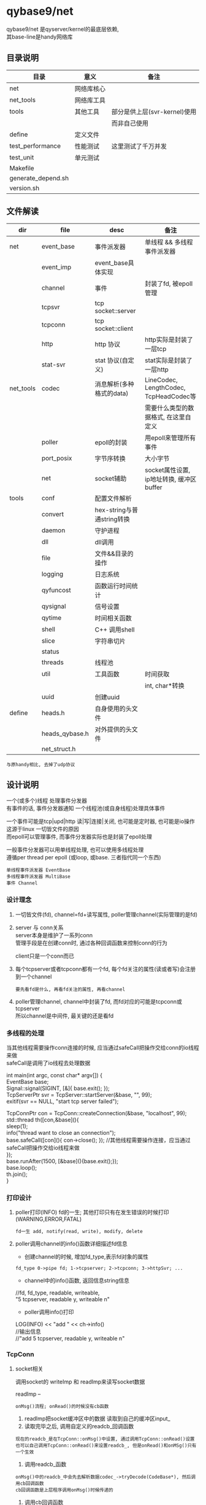 #+OPTIONS: ^:nil
#+OPTIONS: \n:t

* qybase9/net
  qybase9/net 是qyserver/kernel的最底层依赖,
  其base-line是handy网络库
** 目录说明
   | 目录               | 意义       | 备注                         |
   |--------------------+------------+------------------------------|
   | net                | 网络库核心 |                              |
   |--------------------+------------+------------------------------|
   | net_tools          | 网络库工具 |                              |
   |--------------------+------------+------------------------------|
   | tools              | 其他工具   | 部分是供上层(svr-kernel)使用 |
   |                    |            | 而非自己使用                 |
   |--------------------+------------+------------------------------|
   | define             | 定义文件   |                              |
   |--------------------+------------+------------------------------|
   | test_performance   | 性能测试   | 这里测试了千万并发           |
   |--------------------+------------+------------------------------|
   | test_unit          | 单元测试   |                              |
   |--------------------+------------+------------------------------|
   | Makefile           |            |                              |
   |--------------------+------------+------------------------------|
   | generate_depend.sh |            |                              |
   |--------------------+------------+------------------------------|
   | version.sh         |            |                              |
   |--------------------+------------+------------------------------|

** 文件解读
    | dir       | file           | desc                       | 备注                                     |
    |-----------+----------------+----------------------------+------------------------------------------|
    | net       | event_base     | 事件派发器                 | 单线程 && 多线程事件派发器               |
    |-----------+----------------+----------------------------+------------------------------------------|
    |           | event_imp      | event_base具体实现         |                                          |
    |-----------+----------------+----------------------------+------------------------------------------|
    |           | channel        | 事件                       | 封装了fd, 被epoll管理                    |
    |-----------+----------------+----------------------------+------------------------------------------|
    |           | tcpsvr         | tcp socket::server         |                                          |
    |-----------+----------------+----------------------------+------------------------------------------|
    |           | tcpconn        | tcp socket::client         |                                          |
    |-----------+----------------+----------------------------+------------------------------------------|
    |           | http           | http 协议                  | http实际是封装了一层tcp                  |
    |-----------+----------------+----------------------------+------------------------------------------|
    |           | stat-svr       | stat 协议(自定义)          | stat实际是封装了一层http                 |
    |-----------+----------------+----------------------------+------------------------------------------|
    |-----------+----------------+----------------------------+------------------------------------------|
    | net_tools | codec          | 消息解析(多种格式的data)   | LineCodec, LengthCodec, TcpHeadCodec等   |
    |           |                |                            | 需要什么类型的数据格式, 在这里自定义     |
    |-----------+----------------+----------------------------+------------------------------------------|
    |           | poller         | epoll的封装                | 用epoll来管理所有事件                    |
    |-----------+----------------+----------------------------+------------------------------------------|
    |           | port_posix     | 字节序转换                 | 大小字节                                 |
    |-----------+----------------+----------------------------+------------------------------------------|
    |           | net            | socket辅助                 | socket属性设置, ip地址转换, 缓冲区buffer |
    |-----------+----------------+----------------------------+------------------------------------------|
    |-----------+----------------+----------------------------+------------------------------------------|
    | tools     | conf           | 配置文件解析               |                                          |
    |-----------+----------------+----------------------------+------------------------------------------|
    |           | convert        | hex-string与普通string转换 |                                          |
    |-----------+----------------+----------------------------+------------------------------------------|
    |           | daemon         | 守护进程                   |                                          |
    |-----------+----------------+----------------------------+------------------------------------------|
    |           | dll            | dll调用                    |                                          |
    |-----------+----------------+----------------------------+------------------------------------------|
    |           | file           | 文件&&目录的操作           |                                          |
    |-----------+----------------+----------------------------+------------------------------------------|
    |           | logging        | 日志系统                   |                                          |
    |-----------+----------------+----------------------------+------------------------------------------|
    |           | qyfuncost      | 函数运行时间统计           |                                          |
    |-----------+----------------+----------------------------+------------------------------------------|
    |           | qysignal       | 信号设置                   |                                          |
    |-----------+----------------+----------------------------+------------------------------------------|
    |           | qytime         | 时间相关函数               |                                          |
    |-----------+----------------+----------------------------+------------------------------------------|
    |           | shell          | C++ 调用shell              |                                          |
    |-----------+----------------+----------------------------+------------------------------------------|
    |           | slice          | 字符串切片                 |                                          |
    |-----------+----------------+----------------------------+------------------------------------------|
    |           | status         |                            |                                          |
    |-----------+----------------+----------------------------+------------------------------------------|
    |           | threads        | 线程池                     |                                          |
    |-----------+----------------+----------------------------+------------------------------------------|
    |           | util           | 工具函数                   | 时间获取                                 |
    |           |                |                            | int, char*转换                           |
    |-----------+----------------+----------------------------+------------------------------------------|
    |           | uuid           | 创建uuid                   |                                          |
    |-----------+----------------+----------------------------+------------------------------------------|
    |-----------+----------------+----------------------------+------------------------------------------|
    | define    | heads.h        | 自身使用的头文件           |                                          |
    |-----------+----------------+----------------------------+------------------------------------------|
    |           | heads_qybase.h | 对外提供的头文件           |                                          |
    |-----------+----------------+----------------------------+------------------------------------------|
    |           | net_struct.h   |                            |                                          |
    |-----------+----------------+----------------------------+------------------------------------------|

    : 与原handy相比, 去掉了udp协议

** 设计说明
   一个(或多个)线程 处理事件分发器
   有事件的话, 事件分发器通知 一个线程池(或自身线程)处理具体事件

   一个事件可能是tcp|upd|http 读|写|连接|关闭, 也可能是定时器, 也可能是io操作
   这源于linux 一切皆文件的原因
   而epoll可以管理事件, 而事件分发器实际也是封装了epoll处理

   一般事件分发器可以用单线程处理, 也可以使用多线程处理
   遵循per thread per epoll (或loop, 或base. 三者指代同一个东西)

   : 单线程事件派发器 EventBase
   : 多线程事件派发器 MultiBase
   : 事件 Channel

*** 设计理念
    1. 一切皆文件(fd), channel=fd+读写属性, poller管理channel(实际管理的是fd)
    2. server 与 conn关系
       server本身是维护了一系列conn
       管理手段是在创建conn时, 通过各种回调函数来控制conn的行为

       client只是一个conn而已
    3. 每个tcpserver或者tcpconn都有一个fd, 每个fd关注的属性(读或者写)会注册到一个channel
       : 要先看fd是什么, 再看fd关注的属性, 再看channel
    4. poller管理channel, channel中封装了fd, 而fd对应的可能是tcpconn或tcpserver
       所以channel是中间件, 最关键的还是看fd

*** 多线程的处理
    当其他线程需要操作conn连接的时候, 应当通过safeCall把操作交给conn的io线程来做
    safeCall是调用了io线程去处理数据
    #+BEGIN_EXAMPLE c++
      int main(int argc, const char* argv[]) {
          EventBase base;
          Signal::signal(SIGINT, [&]{ base.exit(); });
          TcpServerPtr svr = TcpServer::startServer(&base, "", 99);
          exitif(svr == NULL, "start tcp server failed");

          TcpConnPtr con = TcpConn::createConnection(&base, "localhost", 99);
          std::thread th([con,&base](){
              sleep(1);
              info("thread want to close an connection");
              base.safeCall([con](){ con->close(); }); //其他线程需要操作连接，应当通过safeCall把操作交给io线程来做
          });
          base.runAfter(1500, [&base](){base.exit();});
          base.loop();
          th.join();
      }
    #+END_EXAMPLE

*** 打印设计
    1. poller打印(INFO) fd的一生; 其他打印只有在发生错误的时候打印(WARNING,ERROR,FATAL)
       : fd一生 add, notify(read, write), modify, delete
    2. poller调用channel的info()函数详细描述fd信息
       - 创建channel的时候, 增加fd_type,表示fd对象的属性
       : fd_type 0->pipe fd; 1->tcpserver; 2->tcpconn; 3->httpSvr; ...
       - channel中的info()函数, 返回信息string信息
       #+BEGIN_EXAMPLE c++ fd信息
       //fd, fd_type, readable, writeable,
       "5 tcpserver, readable y, writeable n"
       #+END_EXAMPLE
       - poller调用info()打印
       #+BEGIN_EXAMPLE c++ poller打印
       LOG(INFO) << "add " << ch->info()
       //输出信息
       //"add 5 tcpserver, readable y, writeable n"
       #+END_EXAMPLE

*** TcpConn
**** socket相关
     调用socket的 writeImp 和 readImp来读写socket数据

     readImp --
     : onMsg()流程; onRead()的时候没有cb函数
     1. readImp把socket缓冲区中的数据 读取到自己的缓冲区input_
     2. 读取完毕之后, 调用自定义的readcb_回调函数
     : 现在的readcb_是在TcpConn::onMsg()中设置, 通过调用TcpConn::onRead()设置
     : 也可以自己调用TcpConn::onRead()来设置readcb_, 但是onRead()和onMSg()只有一个生效
     3. 调用readcb_函数
     : onMsg()中的readcb_中会先去解析数据codec_->tryDecode(CodeBase*), 然后调用cb回调函数
     : cb回调函数是上层程序调用onMsg()时候传递的
     4. 调用cb回调函数


     writeImp
     1. 如果channel可write, 则数据给output_
     2. 如果现在channel不可write, 则调用writeImp发送消息buff
     3. 如果消息buff没有发送完, 剩余的buff会给output_, 然后开启channel的write标志

**** 主要函数
     getInput()   获取输入缓冲区
     getOutput()  获取输出缓冲区


     TcpConn 回调接口
     - onRead      数据到达时回调
     - onWritable  缓冲区可写时回调
     - onState     tcp状态改变时回调
     - addIdleCB   tcp空闲时回调
     - onMsg       消息回调, 与onRead冲突

     TcpServer回调接口
     - onConnCreate 有client连接时, 创建一个TcpConn
     - onConnState  tcp状态改变回调
     - onConnRead   数据到达时回调
     - onConnMsg    消息回调, 与onConnRead冲突
**** onMsg()函数解析
     TcpConn读取socket缓冲区完成之后 通知上层的办法:
     readImp读取完成之后, 会调用回调函数readcb_

     readcb_可以通过onRead()来设置回调

     所以:
     1. 可以自己调用TcpConn::onRead()来设置其回调
     2. 可以调用onMsg()来设置cb_回调
     - onMsg()中通过调用onRead()定义了readcb_
     - onMsg()中定义的回调函数readcb_又调用了回调cb_
       而cb_可以通过调用onMsg()来设置
       这样就可以形成 readimp->readcb_->cb_

*** HttpConn
    HttpConn实际是封装了TcpConn

    HttpConnPtr回调接口
    - onHttpMsg

    HttpServer回调接口
    - onGet      -- 设置method "GET" 中的uri的回调
    - onRequest  -- 有client消息到达时调用
    - onDefault  -- 当找不到onRequest的时候调用
*** State
    状态服务器, 封装了HttpConn

*** 记录
    1. EventsImp中使用pipe()创建了管道
    2. PollerEpoll中封装了一个fd, poller自身的fd
    3. TcpConn的可写标志情形
       - 自己的缓冲区_output中有数据的时候. 设置为可写

*** socket数据格式
    这里是qygame/kernel中使用的socket数据格式.
    qybase/net本身不对数据格式做出限制. 需要什么格式, 在codec中定义即可
    #+BEGIN_EXAMPLE
      +-------+	-------------------------------+ ---------------+
      | short |	---> check code	   校验字段    |  TCP_Info      |   TCP_Head
      | uint  |	---> data  size	   数据大小    |                |
      +-------+	-------------------------------+                |
      +-------+	-------------------------------+                |
      | short |	---> main cmd      主命令      | TCP_Command    |
      | short |	---> sub  cmd      子命令      |                |
      | int64 |	---> user          玩家标识    |                |
      | int64 |	---> msgid         消息标识    |                |
      +-------+	-------------------------------+ ---------------+
      +-------+	------------------------------------------------>  具体数据, 大小为data size
      |       |
      |       |
      |       |
      +-------+
    #+END_EXAMPLE

** 千万并发测试
*** 分析 硬性条件
    需要达到千万连接
    1. 首先, fd要满足
       - 操作系统 总fd需要达到千万
       - 其次用户单进程fd的数量也要放大
         : 假设用户fd数量设置为1m, 那么就至少需要10个进程才能满足10m

    2. fd满足之后, ip+端口也需要满足
       一个tcp下的fd 可以认为是 source_ip:source_port + target_ip:tartget_port
       如果是cli与svr都是在单个机器上, 那么就需要配置port满足 source_port*target_port = 10m
       假设给svr200个port, 那么cli需要的port数量为:
       10 000 000 / 200 =50 000 = 50K
       系统端口为unsigned short 最大值为65535, 其中0-1024为系统使用, 所以剩余的port为64K, 满足要求

    3. fd与port都满足之后, 考虑内存mem, cpu, 带宽等硬件信息
       : 一条tcp消耗内存约为3K, 10m连接内存需求为30G
       : 通过设置tcp的read和write缓冲区来满足内存的使用情况

    4. 环境配置好了之后, 再设计代码
       - svr开启了10个进程, 共同监听cli的连接, 是因为svr内部已经做好了处理
         : nginx用的是锁. 而tcpsvr使用了更高级的内核XX...TODO 待学习

       - cli因为千万连接同时进行, 会导致大部分连接fd创建失败, 所以进行了分时连接,每100ms 2000个


    重点说明!!!
    这里千万测试 其实只是通道fd的创建,没有携带业务. 根据业务复杂程度, 会对fd的上限有影响.
    类比我与100个产品经理产生了业务关联, 但不代表我可以同时满足100个产品经理的需求..可能只能满足1个...
    所以最大连接数是与具体的业务关联的

*** 分析 并发条件
    直接影响
    1. 物理机     -- cpu
    2. 物理机     -- 内存
    3. 物理机     -- 带宽

*** svr 设计
    1. 开启了10个子进程
    2. 主进程开启一个tcpsvr, 用来获取子进程tcpsvrs的情形
    3. 每个子进程开启200个tcpsvr, 监听端口[100, 300)
    4. 每个子进程开启一个tcpconn, 向主进程的tcpsvr传递自身tcpsvrs的情形
       : 子进程延迟了100*1000 微妙 = 100毫秒, 方便主进程开启tcpsvr

*** cli 设计
    cli 需要完成50K * 200 = 10m
    1. 如果开启10个进程, 那么每个进程需要处理10m/10 = 1m

    2. 再来分析cli创建tcpconn的时间
       我们以100ms为粒度进行创建, 假设每100ms创建2000个, 那么总时间就是
       1m/2k = 1 000 000 / 2 000 = 500
       也就是说需要500个100ms 即50s可以全部创建完成


    cli 实际设计
    1. 开启了10个子进程
    2. 主进程开启一个tcpsvr, 用来获取子进程tcpsvrs的情形
    3. 每个子进程开启一个tcpconn, 向主进程的tcpsvr传递自身tcpsvrs的形情
    4. 每个子进程根据创建总数和创建时间, 获得x时间创建x个连接, 并去连接svr

*** 分析 socket_fd
    : ss -s 查看socket fd统计信息

    1. svr 内耗的socket_fd数量
       master    1tcpsvr
       : report tcpsvr
       sub *10   200 tcpsvr + 1tcpcon
       : 1tcpcon为 report tcpconn

       master  消耗的总数为 sub个数 10 + 1
       单个sub 消耗的总数为 200 + 1 = 201
       总数: 201*10 + 11 = 2021
    2. cli 内耗的socket_fd数量
       master    1tcpsvr
       sub *10   500tcpconn + 1tcpconn

       master  消耗的总数为 1 + 10
       单个sub 消耗的总数为 1万 + 1
       : cli总连接数为10万的情形

       总数: 10万 + 10 + 11 = 10万 + 21 = 100021
    3. cli连接在svr产生的socket_fd
       10 万
    4. socket_fd总数
       cli: 10万 + 21
       svr: 10万 + 2021

    测试
    初始tcp =1
    开完svr后 变为2022      -- 与svr预期一样
    开完cli后 变为202043    -- 与cli预期一样

*** 分析 内存
**** 内存受什么影响:
     直接影响
     1. 缓冲区           -- 影响cache/buff
        : read && write
     2. 进程本身数据     -- 影响used


     间接影响
     1. 协议类型         -- 影响缓冲区
     2. 业务包           -- 影响缓冲区 && 进程本身数据内存
     3. 并发数量         -- 影响缓冲区

**** 内存分析工具
     1. top    --  cpu,mem,progress总览
     2. free   --  mem总览
        : free -h 一目了然
     3. pmap pid
        #+BEGIN_EXAMPLE sh 查看进程内存情况
        # 查看进程内存, 并降序显示
        pmap <gid> | sort -n -k 2 -r
        #+END_EXAMPLE
*** 分析 cpu
**** cpu分析工具
     1. top    -- 推荐
*** 分析 网络
    : ss
*** 10万, 100万, 10m 对比测试
    #+BEGIN_EXAMPLE sh 物理机配置
    cpu:   Intel(R) Xeon(R) CPU E5-2430 0 @ 2.20GHz
           2cpu * 6核 * 2超线程
    mem:   62Gi
    带宽:  同一机器测试, 无视带宽
    #+END_EXAMPLE

    #+BEGIN_EXAMPLE sh 开始之前的状态
    # cpu.id 99.3; mem.avail 53583.8; load average 0.49 0.46 0.44
    top - 17:32:01 up 43 days,  2:16,  0 users,  load average: 0.49, 0.46, 0.44
    Tasks:   5 total,   1 running,   4 sleeping,   0 stopped,   0 zombie
    %Cpu(s):  0.5 us,  0.2 sy,  0.0 ni, 99.3 id,  0.0 wa,  0.0 hi,  0.0 si,  0.0 st
    MiB Mem :  64348.3 total,  40271.2 free,  10404.8 used,  13672.4 buff/cache
    MiB Swap:   8192.0 total,   8192.0 free,      0.0 used.  53583.8 avail Mem

    PID USER      PR  NI    VIRT    RES    SHR S  %CPU  %MEM     TIME+ COMMAND
      1 root      20   0    2384    764    696 S   0.0   0.0   0:00.02 sh
      7 root      20   0    3996   3340   2808 S   0.0   0.0   0:00.01 bash
     14 root      20   0    3996   3168   2852 S   0.0   0.0   0:00.01 bash
     21 root      20   0    3996   3320   2788 S   0.0   0.0   0:00.01 bash
     32 root      20   0    8060   3272   2776 R   0.0   0.0   0:00.01 top
    #+END_EXAMPLE

    #+BEGIN_EXAMPLE sh 只开启svr
    # 总结
    # cpu基本无变化, tcpsvr处于sleep状态;
    # 内存减少28KB,  tcpsvr还处在sleep状态
    # log日志速度非常夸张, 7分钟的时候已经8G+
    #
    # cpu.id 99.3; mem.avail 53555.4; load average 0.65,0.54,0.47
    top - 17:36:04 up 43 days,  2:20,  0 users,  load average: 0.65, 0.54, 0.47
    Tasks:  16 total,   1 running,  15 sleeping,   0 stopped,   0 zombie
    %Cpu(s):  0.3 us,  0.3 sy,  0.0 ni, 99.4 id,  0.0 wa,  0.0 hi,  0.0 si,  0.0 st
    MiB Mem :  64348.3 total,  40242.1 free,  10426.0 used,  13680.2 buff/cache
    MiB Swap:   8192.0 total,   8192.0 free,      0.0 used.  53555.1 avail Mem

    PID USER      PR  NI    VIRT    RES    SHR S  %CPU  %MEM     TIME+ COMMAND
     35 root      20   0   12928   6728   6252 S   1.3   0.0   0:01.27 svr
     40 root      20   0   12928   4172   3608 S   0.7   0.0   0:00.20 svr
     36 root      20   0   12928   4256   3692 S   0.3   0.0   0:00.22 svr
     37 root      20   0   12928   4256   3692 S   0.3   0.0   0:00.19 svr
     38 root      20   0   12928   2652   2168 S   0.3   0.0   0:00.19 svr
     41 root      20   0   12928   4028   3468 S   0.3   0.0   0:00.19 svr
     42 root      20   0   12928   2652   2168 S   0.3   0.0   0:00.20 svr
      1 root      20   0    2384    764    696 S   0.0   0.0   0:00.02 sh
      7 root      20   0    3996   3340   2808 S   0.0   0.0   0:00.01 bash
     14 root      20   0    3996   3392   2852 S   0.0   0.0   0:00.02 bash
     21 root      20   0    3996   3320   2788 S   0.0   0.0   0:00.01 bash
     39 root      20   0   12928   4176   3612 S   0.0   0.0   0:00.19 svr
     43 root      20   0   12928   3968   3412 S   0.0   0.0   0:00.19 svr
     44 root      20   0   12928   2652   2168 S   0.0   0.0   0:00.19 svr
     45 root      20   0   12928   2652   2168 S   0.0   0.0   0:00.18 svr
     47 root      20   0    8060   3264   2772 R   0.0   0.0   0:00.04 top
    #+END_EXAMPLE

    #+BEGIN_EXAMPLE sh [./cli localhost 1m 5000 60] ==> 1m只成功524288/2 - 10 - 10 = 262124
    # 总结
    # cpu减少了30.9%
    # 内存减少了6.3m
    #
    # cpu.id 68.4;  mem.avail 47107.6;  load average 6.16, 4.71, 2.45
    top - 18:11:52 up 43 days,  2:55,  0 users,  load average: 6.16, 4.71, 2.45
    Tasks:  29 total,   7 running,  22 sleeping,   0 stopped,   0 zombie
    %Cpu(s): 15.8 us, 12.5 sy,  0.0 ni, 68.4 id,  0.0 wa,  0.0 hi,  3.4 si,  0.0 st
    MiB Mem :  64348.3 total,  29513.6 free,  16936.0 used,  17898.7 buff/cache
    MiB Swap:   8192.0 total,   8192.0 free,      0.0 used.  47107.6 avail Mem

    PID USER      PR  NI    VIRT    RES    SHR S  %CPU  %MEM     TIME+ COMMAND
     52 root      20   0  185092 160752   3880 R  64.0   0.2   3:32.07 cli
     56 root      20   0  185092 160288   3844 R  60.7   0.2   3:30.05 cli
     59 root      20   0  185092 160600   3884 R  59.8   0.2   3:31.48 cli
     54 root      20   0  185092 160168   3884 S  57.9   0.2   3:30.53 cli
     55 root      20   0  185092 160576   3848 R  57.5   0.2   3:32.98 cli
     60 root      20   0  185092 160376   3884 S  56.1   0.2   3:09.15 cli
     51 root      20   0  185092 160664   3880 R  54.2   0.2   3:11.86 cli
     53 root      20   0  185092 160564   3884 R  52.8   0.2   3:31.44 cli
     58 root      20   0  185092 160180   3884 S  52.8   0.2   3:28.83 cli
     57 root      20   0  185092 160508   3884 S  52.3   0.2   3:09.76 cli
     50 root      20   0   12936   7088   6588 S   1.4   0.0   0:04.81 cli
     35 root      20   0   12928   7072   6580 S   0.9   0.0   0:24.70 svr
     36 root      20   0   35632  26956   3756 S   0.5   0.0   0:23.80 svr
     41 root      20   0   35368  26632   3608 S   0.5   0.0   0:22.88 svr
     44 root      20   0   35368  26792   3764 S   0.5   0.0   0:22.98 svr
      1 root      20   0    2384    764    696 S   0.0   0.0   0:00.02 sh
      7 root      20   0    3996   3340   2808 S   0.0   0.0   0:00.01 bash
     14 root      20   0    3996   3392   2852 S   0.0   0.0   0:00.02 bash
     21 root      20   0    3996   3332   2788 S   0.0   0.0   0:00.02 bash
     37 root      20   0   35500  26940   3756 S   0.0   0.0   0:23.05 svr
     38 root      20   0   35368  26716   3764 S   0.0   0.0   0:24.06 svr
     39 root      20   0   35368  26752   3736 S   0.0   0.0   0:24.01 svr
     40 root      20   0   35368  26748   3740 S   0.0   0.0   0:23.14 svr
     42 root      20   0   35500  26868   3764 S   0.0   0.0   0:24.12 svr
     43 root      20   0   35500  26776   3648 S   0.0   0.0   0:23.36 svr
     45 root      20   0   35632  27004   3764 S   0.0   0.0   0:22.89 svr
     47 root      20   0    8060   3264   2772 S   0.0   0.0   0:01.34 top
     61 root      20   0    3996   3324   2800 S   0.0   0.0   0:00.02 bash
    458 root      20   0    8060   3276   2780 R   0.0   0.0   0:00.07 top

    #+END_EXAMPLE
*** F&Q
    1. 问: tcp连接数量上不去
       答: 根据下面顺序进行排查
       #+BEGIN_EXAMPLE org 硬性条件
       1) 查看fd
          - 系统总fd
          - 单进程最大fd
       2) ip + port; 看tcp中的四元项的最大组合是否满足
       3) 查看mem, cpu, 带宽硬件信息
       #+END_EXAMPLE

       #+BEGIN_EXAMPLE org cli端信息
       1) connect的时候是否有错误信息, 最常见的(ip+port)不够用了
      99 Cannot assign requested address
      解决方案
      - env设置TIME_WAIT状态的快速回收
      - 代码中port复用 SO_REUSEPORT
       2) 如果connect的时候没有报错, 查看系统tcp状态 ss -a
          记得加-a, 否则查看的只是established状态的tcp. 我们需要找SYN-SENT
      SYN-SENT表示一直在等待发送
       #+END_EXAMPLE

       #+BEGIN_EXAMPLE org svr端信息
       1) 查看tcp半连接队列, 也称SYN队列
          服务端收到客户端发起的SYN请求后，内核会把该连接存储到半连接队列，并向客户端响应 SYN+ACK
      接着客户端会返回 ACK，
      服务端收到第三次握手的 ACK 后，内核会把连接从半连接队列移除，
      然后创建新的完全的连接，并将其添加到 accept 队列，
      等待进程调用 accept 函数时把连接取出来

      # 观察socket overflow 和 socket droped。
      # 如果应用处理全连接队列(accept queue)过慢则会导致socket overflow，影响半连接队列(syn queue)溢出而导致socket dropped

      # 查看半连接溢出情况
      netstat -s | grep -i listen
      # 645870725 times the listen queue of a socket overflowed # 全连接队列
      # 645990109 SYNs to LISTEN sockets ignored                # 半连接队列

      # 解决方案
      - 增加tcp半连接队列大小
        net.ipv4.tcp_max_syn_backlog   # syn queue上限
        # 同时需要增加全队列的大小, 半连接队列丢弃drop流程依赖全连接
      - 启动cook
        net.ipv4.tcp_syncookies=1:表示开启SYN Cookies。当出现SYN等待队列溢出的时候，启用cookies来处理少量的SYN×××。

       2) 查看tcp全连接队列, 也称accepet队列
      # -l 查看listen状态的tcpsvr
      # Recv-Q 当前SYN队列中的排队数
      # Send-Q 全队列最大值
      ss -l sport 100

      # 查看全连接溢出情况
      netstat -s | grep -i listen
      # 645870725 times the listen queue of a socket overflowed # 全连接队列
      # 645990109 SYNs to LISTEN sockets ignored                # 半连接队列

      # 解决方案:
      - 增加tcp全连接队列大小
        tcp全连接队列取决于min(somaxconn, backlog), 即ss -l 中的Send-Q
        somaxconn -- /proc/sys/net/core/somaxconn, 默认值为128
        backlog是代码tcpsvr listen(int fd, int backlog)中设置的, 这里写了20
        所以增大这2个值的最小者可以增加tcp全连接队列
      - 修改队列上限之后的 处理
        /proc/sys/net/ipv4/tcp_abort_on_overflow
        0:表示如果三次握手第三步的时候全连接队列满了那么server扔掉client发过来的ack(在server端则会认为连接没有建立起来)
        1:表示如果三次握手第三步的时候全连接队列满了，server端就会发送一个reset包给client端，表示废弃这个握手过程和这个链接。(在server端也会认为连接没有建立起来)

       3) 查看tcp状态 ss -a
          重点关注SYN-RECV
      SYN-RECV表示有大量未完成的握手请求, 可能是遭遇了SYN-RECV攻击(ddos攻击)
       #+END_EXAMPLE

** 单元测试
*** 测试 -- protobuf
    官方:
    1. 自定义了codec -- ProtoMsgCodec
       数据格式为4bytes空 + 4bytes类型名大小 + 类型名 + 序列化之后的数据
    2. 使用buffer来管理data内存

    自己的:
    1. 序列化之后放到了TCPHead的头处理, 没有处理名字

*** 测试 -- chat.cc
    官方:
    测试聊天功能

*** 测试 -- codec-cli.cc && code-svr.cc
    官方:
    1. 测试 LengthCodec

    疑问:
    1. 没有标明使用哪种codec的时候, 默认是LengthCodec?? TODONOW


*** 测试 -- daemon.cc && daemon.conf
    官方:
    1. 测试daemon功能
    2. 测试conf功能

*** 测试 -- echo.cc
    官方:
    1. ping-pong的svr实现
*** 测试 -- hsha.cc
    官方:
    1. 测试半同步半异步服务器
*** 测试 -- http-hello.cc
    官方:
    1. 测试httpServer
*** 测试 -- idle-close.cc
    官方:
    1. 测试tcpConn空闲时回调功能
*** 测试 -- reconnect.cc
    官方:
    1. 测试tcpConn重连功能
*** 测试 -- safe-close.cc
    官方:
    1. 测试多线程情形中, 关闭conn
*** 测试 -- stat.cc
    官方:
    1. 状态服务器
*** 测试 -- timer.cc
    官方:
    定时器测试
*** 测试 -- udp-cli.cc && udp-svr.cc
*** 测试 -- udp-hsha.cc
*** 测试 -- write-on-empty.cc


*** 测试 -- raw-examples/epoll.cc
    官方:
    测试epoll
*** 测试 -- raw-examples/epoll-et.cc
    官方:
    测试epoll的 ET模式
*** 测试 -- raw-examples/kqueue.cc
    测试?? TODONOW


*** 测试 -- 10m

*** 测试 -- test
    ut.cc                 --  main函数
    test_harness          --  测试管理类
    - 提供比较函数的宏接口
      比较函数会构造Tester对象, 在该析构的时候, 如果比较未通过, 则会直接调用exit(1)退出程序
    - 提供测试类宏定义, 实现测试注册和运行函数
*** 测试 -- test/conf.ut.cc
    官方:
    1. 测试conf 读取init文件 功能
*** 测试 -- test/handy.ut.cc
    官方:
    1. 测试Ip4Addr函数
    2. 测试EventBase
    3. 测试定时器
    4. 测试TcpServer 在多线程中的表现
    5. 测试TcpServer
*** 测试 -- test/tcpcli.ut.cc
    官方
    1. 测试tcp的连接状态
*** 测试 -- test/threads.ut.cc
    官方:
    1. 测试线程池
    2. 测试多线程中SafeQueue队列
*** 测试 -- test/util.ut.cc
    官方:
    1. 测试util::format
    2. 测试ExitCaller


* kernel
** 目录说明
   | 目录               | 意义                     | 备注                   |
   |--------------------+--------------------------+------------------------|
   | base               | 与底层net库的接口        | 当前底层库为qybase/net |
   |--------------------+--------------------------+------------------------|
   | kernel             | 与上层frame的接口        |                        |
   |--------------------+--------------------------+------------------------|
   | tools              | 自身或上层需要用到的函数 |                        |
   |--------------------+--------------------------+------------------------|
   | log                | 与底层log库的接口        | 当前底层库为glog       |
   |--------------------+--------------------------+------------------------|
   | define             | 头文件 && 自定义结构体   |                        |
   |--------------------+--------------------------+------------------------|
   | Makefile           |                          |                        |
   |--------------------+--------------------------+------------------------|
   | generate_depend.sh |                          |                        |
   |--------------------+--------------------------+------------------------|
   | version.sh         |                          |                        |
   |--------------------+--------------------------+------------------------|
** 文件说明
   | dir    | file           | desc                    | 备注                                 |
   |--------+----------------+-------------------------+--------------------------------------|
   | base   | base           | net初始化部分           | 事件分发器, net log日志, 信号处理    |
   |--------+----------------+-------------------------+--------------------------------------|
   |        | create_client  | 创建socket::client      | 包含tcp, http协议                    |
   |        |                |                         | 1. x => dbsvr, centersvr             |
   |        |                |                         | 2. qy_client => gatesvr              |
   |--------+----------------+-------------------------+--------------------------------------|
   |        | create_server  | 创建socket::server      | 包含tcp, http, stat协议              |
   |--------+----------------+-------------------------+--------------------------------------|
   |        | net_callback   | 无用, 待删除            | 已拆分为create_client, create_server |
   |--------+----------------+-------------------------+--------------------------------------|
   |--------+----------------+-------------------------+--------------------------------------|
   | kernel | CGameCtrl      | 对外接口                |                                      |
   |--------+----------------+-------------------------+--------------------------------------|
   |        | DataBase       | 对外DB接口              |                                      |
   |--------+----------------+-------------------------+--------------------------------------|
   |        | IEventCallback | 对外回调接口            | socket 事件回调(连接, 关闭, 读写)    |
   |--------+----------------+-------------------------+--------------------------------------|
   |        | IFunCallback   | ??? 忘记了.             |                                      |
   |--------+----------------+-------------------------+--------------------------------------|
   |        | subcfg         | 子游戏加载配置文件      | 需要删除, 放到frame中处理            |
   |--------+----------------+-------------------------+--------------------------------------|
   |--------+----------------+-------------------------+--------------------------------------|
   | tool   | cmd            | 程序运行参数解析        |                                      |
   |--------+----------------+-------------------------+--------------------------------------|
   |        | etcd           | 通过etcdctl与etcd交互   |                                      |
   |--------+----------------+-------------------------+--------------------------------------|
   |        | redlock        | redis锁                 |                                      |
   |--------+----------------+-------------------------+--------------------------------------|
   |--------+----------------+-------------------------+--------------------------------------|
   | log    | log            | glog的接口              |                                      |
   |--------+----------------+-------------------------+--------------------------------------|
   |--------+----------------+-------------------------+--------------------------------------|
   | define | Packet         | IEventCallbac回调结构体 |                                      |
   |--------+----------------+-------------------------+--------------------------------------|
   |        | define         | 自定义                  | log打印控制                          |
   |--------+----------------+-------------------------+--------------------------------------|
   |        | heads          | 本工程使用              |                                      |
   |--------+----------------+-------------------------+--------------------------------------|
   |        | heads_qykernel | 调用者工程使用          |                                      |
   |--------+----------------+-------------------------+--------------------------------------|
** 设计说明
   kernel作为一层接口, 封装了下层的net库, db库等实现
   对上层调用者提供通用接口, 实现业务层与底层的分离

   比如GameCtrl封装了net的功能, frame业务层只需要调用GameCtrl即可
   IEventCallback为 handy的回调事件, 封装到一个对象中, 方便管理
   DataBase封装了数据库(odbc)

** daemon
   一般情况, 应该把程序设置为守护进程来运行. 但kernel这里没必要.
   因为运行环境在docker中. docker的理念是一个docker只运行一个进程(理想状态).
   所以docker缺少对进程的管理, 即缺少了systemd

   而fork之后的父进程一般都会退出, 子游戏会进行setsid 挂载到pid=1的进程上
   一般pid=1的进程是systemd. 但docker容器不是.
   所以导致子进程退出的时候, 形成了僵尸进程Z...

   +考虑这点, kernel下的daemon并不好用+
   虽然退出后会成为僵尸进程, 但是基于下面考虑, 还是设置为守护进程:
   - 有些情形, 需要在docker容器中开启多个server进行测试, 此时设置为daemon, 比较方便
   - 某个server可能开启多个进程, 共同listen一个端口. 测试设置为daemon, 方便控制

* 待整理
** 模块意义
   | 模块名字 | 目录             | 意义             | 备注                            |
   |----------+------------------+------------------+---------------------------------|
   | net      | kernel除./kernel | 网络库           |                                 |
   |----------+------------------+------------------+---------------------------------|
   | kernel   | kernel/kernel    | 节点创建         | 1.该节点的作用(回调给frame处理) |
   |          |                  |                  | 2.与其他节点的关系(cfg控制)     |
   |----------+------------------+------------------+---------------------------------|
   | frame    | frame            | 节点具体业务处理 |                                 |
   |----------+------------------+------------------+---------------------------------|
   | etcd     | etcd服务         | 1.节点信息       |                                 |
   |          |                  | 2.节点配置文件   |                                 |
   |----------+------------------+------------------+---------------------------------|
   | redis    | redis服务        | 运行中的热点数据 |                                 |
   |----------+------------------+------------------+---------------------------------|

** server--kernel -- 耗时时间的设计
   实现: class funcost
   目标: 针对于Callback中消息号, 增加各处理端耗时打印
   具体信息:
   #+BEGIN_EXAMPLE c++ 具体打印信息
   struct time_dura{
         int64_t time_recv;       //从net读取的时间(耗时可能来源于 缓冲区一直有数据, 所以等待全部读完)
         int64_t time_in_cb;      //进入回调的时间(耗时来源于rbase的处理速度)
         int64_t time_new_over;   //内存开辟完成时间(耗时来源于内存开辟)
         int64_t time_handle;     //真正开始处理的时间(耗时来源于线程切换|等待)
         int64_t time_handle_over;//处理完成的时间(耗时来源于业务逻辑)
         int64_t time_send;       //真实的send时间(耗时来源于锁的争夺)
     };

   #+END_EXAMPLE

   分析:
   srcSvr查询
   1. query时间        -- 开始查询时间
   2. query Send时间   -- 发送时间 (耗时来源于锁的争夺)
      可以在SenMsg完成的地方调用

   center中转时间
   1. recv from net -- 从net读取的时间 (耗时可能来源于 缓冲区一直有数据, 所以等待全部读完)
      tcpconn.handleread() while之前调用
   2. 进入回调的时间  (耗时主要来源于rbase的处理速度)
      GameCtrl的onMsg回调中记录
   3. 内存开辟完成的时间(耗时来源于内存申请与copy)
   4. 真正开始处理的时间 (耗时来源于线程切换|等待)
      真实回调函数中记录
   5. 处理完成的时间 (耗时来源于业务逻辑)
      调用SendMsg之前记录
   6. 真实send的时间 (耗时来源于锁的争夺)
      SendMsg完成的地方调用

   tagSvr处理 -- 具体处理同上
   1. recv from net
   2. 进入回调的时间
   3. 真正开始处理的时间
   4. 处理完成的时间
   5. 真实send的时间

   srcSvr处理
   1. recv from net
   2. 进入回调的时间
   3. 真正开始处理的时间  -- 到此就可以知道从查询到回来的总耗时时间


* server--frame
  frame根据业务模块, 开放不同的server处理
** 模块总览
    1. [X] 登陆模块 - 重复登陆，断线重连. 登陆方式的支持， 账号密码， 游客， 微信等
    2. [X] 房间列表显示模块
       - [X] 房卡场 创建界面
       - [X] 金币场 列表展示
    3. [X] 房间创建流程
    4. [X] 子游戏模块
    5. [X] 房间结束后， 信息统计
       - [X] 大局战绩
       - [X] 小局战绩
       - [X] 录像回放
       - [X] 财富修改记录
    6. [X] 任务模块
    7. [X] 排行榜
    8. [X] 比赛场
    9. [ ] 活动模块
    10. [ ] 工会
** 服务器说明
   | 服务器名字 | 处理范围              | 有状态 | 状态量                        | 业务多线程 | 业务多线程原因   | 备注                           |
   |------------+-----------------------+--------+-------------------------------+------------+------------------+--------------------------------|
   | center     | 路由                  | n      |                               | n          |                  |                                |
   |------------+-----------------------+--------+-------------------------------+------------+------------------+--------------------------------|
   | db         | 数据库代理            | n      |                               | y          | database操作耗时 |                                |
   |------------+-----------------------+--------+-------------------------------+------------+------------------+--------------------------------|
   | gate       | 网关                  | y      | map[gid, uid]                 | n          | 无业务逻辑       |                                |
   |------------+-----------------------+--------+-------------------------------+------------+------------------+--------------------------------|
   | logon      | 登录                  | n      |                               | n          |                  |                                |
   |------------+-----------------------+--------+-------------------------------+------------+------------------+--------------------------------|
   | lobby      | 大厅                  | n      |                               | n          |                  |                                |
   |------------+-----------------------+--------+-------------------------------+------------+------------------+--------------------------------|
   | game       | 查询, 创建, 加入 房间 | n      |                               | n          |                  | 加载了房卡场与金币场的配置文件 |
   |------------+-----------------------+--------+-------------------------------+------------+------------------+--------------------------------|
   | match      | 比赛场服务器          | y      | match自身数据stage_index等    | n          |                  |                                |
   |            |                       |        | match_manager有map<int,match> |            |                  |                                |
   |------------+-----------------------+--------+-------------------------------+------------+------------------+--------------------------------|
   | room       | 游戏房间的具体处理    | y      | 房间数据                      | n          |                  |                                |
   |------------+-----------------------+--------+-------------------------------+------------+------------------+--------------------------------|
   | rank       | 排行榜                | y      | rank_manager有map<int,rank>   | n          |                  |                                |
   |------------+-----------------------+--------+-------------------------------+------------+------------------+--------------------------------|
   | redis      | 维护redis数据         | n      |                               | n          |                  |                                |
   |------------+-----------------------+--------+-------------------------------+------------+------------------+--------------------------------|
   | task       | 任务                  | y      | task_manager有map<int,task>   | n          |                  |                                |
   |------------+-----------------------+--------+-------------------------------+------------+------------------+--------------------------------|
   | chat       | 聊天服务器            | n      |                               | n          |                  | ready to write                 |
   |------------+-----------------------+--------+-------------------------------+------------+------------------+--------------------------------|
   | club       | 俱乐部服务器          | n      |                               | n          |                  | ready to write                 |
   |------------+-----------------------+--------+-------------------------------+------------+------------------+--------------------------------|
   | client     | 模拟client测试        | y      | ugmanager有map<gid,uid>       | n          |                  |                                |
   |------------+-----------------------+--------+-------------------------------+------------+------------------+--------------------------------|

   : 什么时候使用业务多线程
   : 当业务逻辑的处理时间耗时较久的时候, 使用业务多线程

   : 业务多线程优点 是加快了速度
   : 业务多线程缺点 编码复杂(增加了出错概率)

* server--约定俗称
*** 消息号命名规范
    为了client与server的统一, 消息号统一使用驼峰式命名, exp: SubQueryGoldRooms
    - 第一个字段 归属标志
      可能的赋值
      1) Sub  C端向S端查询
      2) Cmd  S端返回给C端
      3) L2G  logon->Game
      4) G2L  game->logon
     : 只有Lgon, game间的消息号使用 LG字样, 其他全部是Sub, Cmd
    - 第二个字段 意图  增删改查
    - 第三个字段 对象  被op对象 -- 可以没有
    - 第四个字段 消息号含义

    结构体的命名为 消息号前面增加Str
    函数的命名为 消息号前面增加On

*** 玩家的桌子号
    player.tableid
    含义:
    玩家在哪个桌子上

    用途:
    1. 登录的时候 判断断线重连
    2. 进入table时的校验, 防止加入2张桌子

    状态变化:
    1. roomSvr  table加入|坐下, 设置为桌子的tableid
    2. roomSvr  table离开,      如果是比赛场,设置为MATCH_TABLE, 否则INVALID_TABLE
    3. matchSvr 报名成功,       设置为MATCH_TABLE
    4. matchSvr 取消报名,       设置为INVALID_TABLE

*** 房间流程
    1. [X] 创建房间 -- 门票检测, 房间规则显示
       : GameServer处理
       : 房间规则使用rule_arry结构体传送给客户端显示
    2. [X] 加入房间 -- 门票检测
       : GameServer处理
       : 门票检测时 也会进行游戏资格检测
    3. [X] 房间规则在子游戏的显示
       : RoomServer frame处理
       : frame调用子游戏SubRuleDes()接口, 显示子游戏规则描述信息
    4. [X] 玩家信息在子游戏的显示
       : RoomServer frame处理
       : 玩家站起|坐下|准备|离开等动作, 会携带玩家信息, 发送给client
       : client根据动作, 判断是绘制还是删除玩家
       : 玩家财富变更后, LogonServer会通知client, 更改大厅的显示
       :                 如果在子游戏中, RoomServer frame会通知client, 更改子游戏的显示
       :                 即SubGame子游戏不再提供玩家分数相关信息给client
    5. [X] 游戏开始|一小局后 -- 门票扣除
       : RoomServer frame处理
       : 门票扣除信息 在RoomRuleCom中, 由GameServer生成
    6. [X] 每小局游戏结束 -- 游戏小局结算
       : RoomServer frame处理
       1) 小局结算写分
       2) 战绩记录
       3) 录像回放
    7. [X] 每局游戏结束后 -- 游戏资格检测
       : RoomServer frame处理
       : 数据在RoomRuleCom中, 由GameServer提供, 由CenterServer实际处理
* server--center
  center只负责路由转发, 不处理任何具体业务
** center 路由图
*** client <-> x
    #+BEGIN_SRC plantuml
title center route: client<->X
hide footbox
participant "Client" as ci << (C,#228b22) >>  order 1
participant "Gate"   as a  << (S,#ADD1B2) >>  order 2
participant "Center" as c  << (S,#ADD1B2) >>  order 3
participant "Logon"  as l  << (S,#ADD1B2) >>  order 4
participant "Lobby"  as h  << (S,#ADD1B2) >>  order 5
participant "Game"   as g  << (S,#ADD1B2) >>  order 6
participant "Room"   as r  << (S,#ADD1B2) >>  order 7


ci->a : request
a ->c : route with gid

alt  MainCMD::Logon
c ->l : route with (gid+gatesvr_id)
note left: find any logonsvr in svrmgr
note right: if login sucess, update uggr
l ->c : response (gid+gatesvr_id)
note left: find gatesvr by gatesvr_id
c ->a : route with gid
a ->ci: route

else MainCMD::Lobby
c ->h : route with uid
note left
find uid in uggr by gid,gatesvr_id
find any lobbysvr in svrmgr
end note
h ->c : response with uid
c ->a : route with gid
note right
find gid,gatesvr_id in uggr by uid
find gatesvr in svrmgr by gatesvr_id
end note
a ->ci: route

else MainCMD::Game
c ->g : route with uid
note left
find uid in uggr by gid,gatesvr_id
find any gamesvr in svrmgr
end note
g ->c : response with uid
c ->a : route with gid
note right
find gid,gatesvr_id in uggr by uid
find gatesvr in svrmgr by gatesvr_id
end note
a ->ci: route

else MainCMD::Room, MainCMD::SubRoom
c ->r : route with user
note left
find uid in uggr by gid,gatesvr_id
find roomsvr_fd in uggr by uid
find roomsvr in svrmgr by roomsvr_fd
end note
r ->c : response with user
c ->a : route with gid
note right
find gid,gatesvr_id in uggr by uid
find gatesvr in svrmgr by gatesvr_id
end note
a ->ci: route

else invalid-msg
c -> c
note left: do nothing
end
    #+END_SRC

    #+RESULTS:
    [[file:~/1.png]]

*** x <-> x
    #+BEGIN_SRC plantuml :file ~/2.png
title center route: X<->X
hide footbox
participant "X"      as x  << (S,#ADD1B2) >>  order 1
participant "Center" as c  << (S,#ADD1B2) >>  order 2
participant "Rank"   as k  << (S,#ADD1B2) >>  order 3
participant "Room"   as m  << (S,#ADD1B2) >>  order 4

alt CMDCB::RANK
  x->c: request with requestid
  note left: record map_logon<requestid, cb_f>
  c->k: route with requestid, xsvrid
  note left: find ranksvr in svrmgr
  k->c: response with requestid, xsvrid
  c->x: route with requestid
  note right: find x in svrmgr by svrid
  x->x: cb_f
  note left: delete map_logon[requestid]

else MainCB::ROOM
  x->c: request with requestid
  note left: record map_room<requestid, cb_f>
  c->m: route with requestid,xsvrid
  note left: find roomsvr in svrmgr
  m->c: response with requestid,fd
  c->x: route with requestid
  note right: find x in svrmgr by svrid
  x->x: cb_f
  note left: delete map_room[requestid]

end
    #+END_SRC

    #+RESULTS:
    [[file:~/2.png]]

** 玩家在哪个roomSvr上
   *查找方式*
   1. 根据redis.uggr中的r来确认roomserver id
   2. 先查找redis.player中的tableid,
      再查找redis.table_using中对应的serverid


   *两种方式差异*
   方式1多用于消息转发
   方式2多用于确认玩家是否在这个桌子(redis.player.tableid)上, 防止锁桌

* server--db
  db只负责转发database数据, 不处理任何具体业务
** 对外接口
   - call()
   - call_direct()

** 底层实现
   1. 对外接口底层使用callback代替msgid
      callback即自定义的RPC, 调用者可以直接在回调中处理结果数据
   2. 使用odbc驱动开发, 方便连接不同数据库
   3. 开启多个database实例, 供多线程业务层使用

** 注意事项
   1. 数据的读取顺序 必须与 db存储过程返回的顺序一致

* server--gate
  gate不负责具体业务逻辑, 转发所有数据到center

  gate作用:
  1. 过滤无效数据(socket协议数据不符的), 减少攻击对后面svr的影响
  2. client的接口, 对client隐藏后面的svr

* server--logon
  登陆服务, 更新uggr
** 重复登陆
   *判断依据*
   uggr中的gatesvrid, gid与center传递来的gatesvrid, gid进行比较,
   不一致为重复登录, 一致可能是client多次发起登录请求

   *重复处理*
   1. 通知gateSvr踢出之前的玩家c
      gateSvr校验gid,uid, 如果一致则通知client被提出, 并断开其连接
   2. 更新uggr
** 断线重连
   *判断依据*
   1. redis.player_uid中的tableid != INVALID_TALBE
   2. redis.uggr中的r != 0

   *断线处理*
   1. 如果断线, 向对应的roomSvr查询, 确认玩家是否真的在roomSvr的桌子中.
      根据结果更新uggr

* server--lobby
  大厅一些业务的处理, 当前为战绩和录像查询
* server--game
  房间配置查询 && 创建房间
  加载所有子游戏的fk和gold配置
** 对外接口
   - GetRoomRule 根据传递的规则选择, 获取房间规则
** 配置文件
   配置文件放在
   subgames/kindid/kindid.fk
   subgames/kindid/kindid.gold
** 房间规则配置
*** 房间规则分析
    *房间规则由来*
    对于每一个具体的游戏来讲, 游戏本身是规则下的流程
    这里的规则分为两大类
    一类是游戏自身的规则, 比如斗地主需要一副牌, 有三带一等各种牌型.
    这种规则本身变化不大, 影响的是游戏自身的流程.
    还有一类规则是影响游戏逻辑之外的, 比如3小局, 4小局. 比如这是房卡场的, 金币场的等等

    于是我们把所有游戏共用的规则(主要是第二类规则), 提取出来放到tagRoomRuleCom
    而对于每个子游戏不同的游戏规则, 我们只需要提供map<key, choose_index>给子游戏即可

    房间规则不区分游戏玩法.
    房卡场, 金币场, 比赛场, 俱乐部玩法的房间规则使用同一个结构体tagRoomRule
    通用房间规则 是指抽象出来供frame使用的, 使用统一结构体tagRoomRuleCom
    子游戏规则   是每个子游戏自身的规则, 在frame层以map<key, choose_index>的形式传递给子游戏, 由子游戏自己解析


    *房间规则继续分析*
    无论对于tagRoomRuleCom 还是map<key, choose_index> 都可以认为是key, value的键值对
    所以我们配置文件, 可以采取最基本的key, value形式.
    但是考虑到房卡场, 金币场等具体玩法, 我们期待的金币场也可以配置自身的游戏规则.
    比如初级场可以配置为3小局, 底分2; 中级场可以配置为2小局, 底分5;
    因此可以再进一步抽象为
    1. 先提供一个可供选择的规则配置
    2. 需要什么样的规则, 只要提供对应的choose, 就可以生成具体的tagRoomRule

*** 房间规则配置
    *目标*
    1. 金币场, 比赛场, 俱乐部模式 更好的配置游戏规则
    2. 对于房卡场, 服务器控制client的房间规则显示
       client开发的时候 不需要做任何处理


    *client使用流程*
    1. client申请创建房间
    2. server判断是否符合创建条件,  发送房间规则配置 rule_arry(在STR_Common.proto中)
       其中css控制client显示的样式
       rule表示一条规则
       #+BEGIN_EXAMPLE sh 配置举例
       css
       1
       2
       特殊规则 3, 4, 5

       rule_1  人数
       rule_2  局数
       rule_3  炸弹
       rule_4  鬼子
       rule_5  天王九
       #+END_EXAMPLE
       #+BEGIN_EXAMPLE sh client显示的样式
       人    数   "2" "3" "4"
       局    数   "2" "3" "4"
       特殊规则   炸弹o  鬼子o 天王九o
       #+END_EXAMPLE
    3. client返回 选择结果 repeated int32
       比如: 上面选择了 2人 4局, 则返回
       0
       2
       每个返回字段为byte, 返回的value index
    4. server收到后, 构造房间规则tagRoomRule


    *其他游戏模式使用流程*
    对于金币场,比赛场等使用更加简单, 直接提供choose_values即可

* server--match
** 设计理念
   matchSvr负责维护 {uid, score} 排行,
   具体的数据是roomSvr通知的matchSvr
   : match没有必要把同排行的人放到一个roomSvr, 因此不需要指定roomSvr
** 组织架构
   #+BEGIN_EXAMPLE
     kind1  --  match-type 1  -- match 1 -- {对应一系列桌子}
                              -- ....
                              -- match N
            --  ....
            --  match-type N
     ....
     kind N
   #+END_EXAMPLE

** 流程
   1. 玩家申请加入某个比赛场match_type, 如果没有空的match, 则创建一个match, 放入玩家
      设置其tableid为MATCH_TABLE, 防止进入其他桌子
      如果玩家取消比赛, tableid重置为INVALID_TABLE
      玩家掉线的时候, 如果还在比赛排队状态(tableid为MATCH_TABLE), 则按取消比赛处理
   2. 当match满足触发条件之后, 开始比赛
      matchSvr把玩家分组, 并通知roomSvr创建桌子
   3. roomSvr进行游戏, 当table大局结束的时候, 把数据(score)返回给matchSvr
   4. matchSvr进行排序, 重新分组, 继续通知roomSvr开始游戏
   5. 循环直至比赛结束为止
** 依赖关系
   依赖GameSvr, 需要GameSvr提供的GetRoomRule()接口
** 缺陷
   有状态的, 需要后期改为无状态服务器
** 配置文件
   配置文件放在subgames/kinid/kindid.match中

* server--room
** 对外接口
   - GetTable       获取table状态信息
   - GetTableUser   获取玩家是否在桌子上
   - EnterTable(uid, tableid)               进入桌子
   - EnterTable(uid, tagRoomrule)           进入桌子
   - EnterTable(vector<uid>, tagRoomrule)   进入桌子
** table设计思路
   roomSvr中的table是最基本的table, 不考虑金币场, 比赛场, 俱乐部
   只处理游戏逻辑

   也就是说, 这里Table不区分房卡场, 金币场等
   对自身影响范围:
   1. [X] 门票的问题
      门票无需特意处理, 因为在创建房间之前, 门票就已经算清楚了
   2. [X] 算分的问题
      只是把结果放出来, 至于具体如何处理, table可以不需要关心

** 战绩 && 录像回放
*** 查询
    数据存放在database中
    player_score 战绩-玩家信息
    table_record 战绩-桌子信息
    table_video  录像回放

    模拟运行:
    1. 查看大局战绩
       : player_score与table_record联查, onlyid为连接标志
       : 根据player_score.userid 与 table_record.clubid 找出top 100的onlyid
       : 根据onlyid和curcount=0 在player_score中查找所有符合条件的数据
       : 最后联查player, 联查标记为userid
    2. 查看小局战绩
       : 根据onlyid 在player_score查找即可
       : 最后联查player, 联查标志位userid
    3. 查看录像回放
       : 根据onlyid, curcount 在table_video中查找即可

*** 录像回放 写入
    1. RoomServer frmae中处理, 子游戏不需要考虑
    2. frame的SendTable()函数中, 调用录像类记录
    3. 在小局结束的时候, 调用录像类获取数据
       : 这里的数据是proto序列化为string后, 又转为了raw-string, 方便写入数据库
    4. 数据库读取出raw-string, 转为string, 再转为录像数据table_video结构体
    5. 子游戏只需要解析table_video即可

** 小局结束 数据处理
   1. [X] 玩家 门票
   2. [X] 玩家 财富变更
   3. [X] 玩家 具体输赢情况
   4. [X] 玩家 任务系统
   5. [X] 桌子 战绩
   6. [X] 桌子 回放


   财富变更表 -- 比较独立的表格 player_log_treasure
   | 玩家id | 财富类型 | 财富数量 | 备注说明 | 插入时间 |
   |--------+----------+----------+----------+----------|

   玩家输赢情况表 player_score
   | 玩家id | 当前桌子局数 | 椅子位置 | 分数 | 大赢家标志 | 唯一标志 | 插入时间 |
   |--------+--------------+----------+------+------------+----------+----------|

   战绩表 table_record
   | 桌子ID | 桌子类型(房卡, 金币) | 总局数 | 桌子玩家数 | KindID | clubid | 子游戏信息 | 唯一标志 | 插入时间 |
   |--------+----------------------+--------+------------+--------+--------+------------+----------+----------|

   战绩回放表 table_video
   | 当前桌子局数 | 回放数据 | 唯一标志 | 插入时间 |
   |--------------+----------+----------+----------|

   备注说明:
   1. 玩家财富变更均通过 玩家财富变更记录表 -- 所有财富类型
   2. 战绩表 只 记录桌子信息, 而不记录 玩家输赢信息

** 玩家动作 坐下|起立|离开|解散|换桌(金币场)
   玩家加入
   玩家坐下
   玩家起立
   玩家离开
   金币换桌
*** 旁观的处理
    : 是否旁观是由服务器根据桌子状态来判断的
    玩家加入房间的时候
    如果房间已经开始&&允许旁观, 则可以设置为旁观状态
    如果房间没有开始, 则是坐下状态

** 玩家状态
   状态1 UserStatusL
   状态2 UserStatusH
   : 两者非互斥关系, UsetStatusL内部为互斥关系, UserStatusH内部为互斥关系
   : 掉线之后未必为托管状态, 掉线8s之后, 将由掉线状态变为托管状态; 当掉线回来后, 托管状态自动取消

   #+BEGIN_EXAMPLE c++
//用户状态 low
enum UserStatusL
{
   FREE_L=0;      //没有状态
   SIT = 1;       //坐下
   STANDUP =2;    //站立(旁观)
   READY= 3;      //准备状态
   PLAYING=4;     //游戏中
};
//用户状态 high 与low不互斥
enum UserStatusH
{
   FREE_H =0;     //正常状态
   TUOGUAN =1;    //托管
   OFFLINE=2;     //掉线 -- 掉线8s之后设置为托管状态
};
   #+END_EXAMPLE

** 椅子视图
   唯一视图 真实的椅子位置
   frame: m_player_list与真实椅子视图 是通过CPlayer来转换的
   subgame: subgame实现了真实的椅子视图
   client: client存在C视图 与 真实椅子视图(S视图)的转换

** tableid生成方式
   table 由redis启动的时候预先生成100000-999999
   table_using使用zset记录tableid, 创建time. 后面删除的时候, 根据time来有选择的删除,
   比如删除5分钟之前的桌子, 提高效率.

* server--rank
** 配置文件
   *配置文件放在database rank表*
   | id   | rank_name | rank_desc | type           | sortid | award | valid    |
   | 自增 | 名字      | 描述      | 类型(唯一标志) | 优先级 | 奖励  | 是否开启 |

   读取rank
   load_rank
** 定时功能的设计
   自定义定时操作
   缺点非常明显, 如果Svr挂了, 那么可能会导致数据错乱
   所以需要额外考虑svr挂掉的情况
* server--redis
  redis 控制服务
  1. 初始化redis
  2. redis中机器人对回收等
* server--task
** 对外接口
   - PushTask(task_type, uid, score)
** 流程图
    #+BEGIN_EXAMPLE
     +--------+
     | start  |
     +--------+
         |
         |
         v
     +--------+  否
     | 触发   |------------+
     +--------+            |
       是|                 |
         |                 |
         v                 |
     +--------+  否        |
     |  完成  | -----+     |
     +--------+      |     |
         |           |     |
      是 |           |     |
         v           |     |
     +--------+      |     |
     | updata | <----+     |
     +--------+            |
         |                 |
     +---v----+            |
     | end    | <----------+
     +--------+
    #+END_EXAMPLE
    1. 触发条件判断
       - 时间start - end范围
       - 特定kind, 特定room_level下的任务.
         比如完成斗地主高级场一次
       - 用户身份的限定
         比如vip才可完成的任务
    2. 完成条件的判断
       1) 需要先根据周期重置来重置任务完成状况
       2) 任务完成状况与task配置中的任务step_all比较, 判断是否完成
    3. update
       更新任务完成状况
** 配置文件 && 中间状态
   *配置文件放到database task表*
   | 名称 | 描述 | 类型 | 优先级   | 开始时间   | 结束时间 | 重置周期     | 其他触发限制 | 总步数   | 奖励配置 |
   | name | desc | type | priority | start_time | end_time | reset_period | on_xml       | step_all | award    |

   type解释,
   斗地主初级场1次, 斗地主初级场2次, 斗地主初级场3次
   那么他们的type可以一致, 并设置priority分别为1,2,3
   这样就可以认为这三个任务是阶段性任务. 先完成斗地主初级场1次后, 才会显示斗地主初级场2次;
   完成斗地主初级场2次后,才会显示斗地主初级场3次. 形成一个阶段

   所以type相同, 认为是同一种类型任务(触发流程, 完成流程都一致), 而priority可以区分其阶段.


   *中间状态放到redis task_status_$uid_$taskid表*
   | uid | 任务id | 当前步数     | 任务完成时间 | 任务状态 |
   | uid | taskid | step_current | time         | status   |

   time应该是任务完成的时间. 昨天完成的时间, 到了今天也会重置
   status 0 未完成, 1完成未领奖, 2完成已领奖
** 任务类的设计
    1. Task
       - tagTask 任务配置的数据结构
       - 触发逻辑判断 task::bOn(...) 入参可能较多
       - 完成逻辑判断 task::bComplete(tagTaskStatus)
    2. TaskManager
       - map<taskid, Task>
       - 更新逻辑 TaskManager::updata()
       - 获取不同mtype(或sub_type)的任务
       - 增加, 删除任务

* TODO server--chat
* TODO server--club
* server--client
  模拟client, 对整个svr进行数据测试
* server--子游戏
  1. 子游戏处理范围
     游戏开始 -- 大局结束
  2. 子游戏不涉及到玩家的财富
     只会通知frame增减财富
     client子游戏玩家财富信息的显示, 实际由frame控制, 而非子游戏

** 组织架构
   FrameWork -->  TableFrameSink --> GameData

   备注: 1. tableFrameSink只是处理流程, 所有的数据都在GameData中
   2. CGameCardConfig 是GameData的辅助类.

** 牌类数据描述
   玩家 使用16位表示
   高四位 表示 玩家类型的ID  -- 比如 地主, 农民
   再四位 表示 玩家数量
   低8位  表示 玩家手牌数量


   牌使用16位表示
   高四位  表示 卡牌点数
   中四位  表示 卡牌颜色
   低8位   表示 卡牌类型组 -- groupID, 配置文件挂钩

   1方块; 2梅花; 3红桃; 4黑桃; 5表示特殊牌,  比如大王小王
   大王小王 花色为5， 值分别为 15 14

** protobuf结构
   1. 消息号
   2. 游戏状态 (抢庄, 下注, 发牌 ....) -- 断线重连相关
   3. 自定义enum, 比如牌型, 定时器等
   4. 消息号对应的结构体
   5. 断线重连对应的结构体 -- 与游戏状态一一对应
   6. 战绩中 显示的子游戏信息


* redis
** 已使用字段
   | 含义               | key                      | val                 | val_type_in_redis | 备注       |
   |--------------------+--------------------------+---------------------+-------------------+------------|
   | 玩家信息           | player_$uid              | tagUserInfo         | string            | 含robot    |
   |--------------------+--------------------------+---------------------+-------------------+------------|
   | 可用机器人         | robot                    | set<uid>            | unordered_set     |            |
   |--------------------+--------------------------+---------------------+-------------------+------------|
   | 已用机器人         | robot_using              | set<uid>            | unordered_set     |            |
   |--------------------+--------------------------+---------------------+-------------------+------------|
   | 排行榜             | rank_$rankid             | zset<uid,score>     | ordered_set       |            |
   |--------------------+--------------------------+---------------------+-------------------+------------|
   | 排行榜过期时间     | rank_$rankid_expire      | int64_t             | string            | 毫秒       |
   |--------------------+--------------------------+---------------------+-------------------+------------|
   | 玩家任务状态       | task_status_$uid_$taskid | tagTaskstatus       | string            |            |
   |--------------------+--------------------------+---------------------+-------------------+------------|
   | uggr索引uid        | uggr_$uid                | tagUggr             | string            | 不含机器人 |
   |--------------------+--------------------------+---------------------+-------------------+------------|
   | uggr索引gateid+gid | uggr_gg_$gatesvrid_$gid  | uid                 | string            | 不含机器人 |
   |--------------------+--------------------------+---------------------+-------------------+------------|
   | 可用桌子号         | table                    | set<tableid>        | unordered_set     |            |
   |--------------------+--------------------------+---------------------+-------------------+------------|
   | 已用桌子号         | table_using              | zset<tableid, time> | unordered_set     |            |
   |--------------------+--------------------------+---------------------+-------------------+------------|
   | 已用桌子号         | table_using_$tableid     | $severid_$kindid    | string            |            |
   |--------------------+--------------------------+---------------------+-------------------+------------|
** 已使用lock字段
   | 含义         | key              | 备注                 |
   |--------------+------------------+----------------------|
   | 玩家信息锁   | lock_player_$uid |                      |
   |--------------+------------------+----------------------|
* etcd
  !!! 已舍弃
** 创建容器
  docker run -d --name qy-etcd \
    --network app-tier \
    --publish 2379:2379 \
    --publish 2380:2380 \
    --env ALLOW_NONE_AUTHENTICATION=yes \
    --env ETCD_ADVERTISE_CLIENT_URLS=http://etcd-server:2379 \
    k8s.gcr.io/etcd:3.5.0-0


  docker run -d --name qy-etcd \
    --network app-tier \
    --publish 2379:2379 \
    --publish 2380:2380 \
    --env ALLOW_NONE_AUTHENTICATION=yes \
    --env ETCD_ADVERTISE_CLIENT_URLS=http://127.0.0.1:2379 \
    bitnami/etcd:latest
** http接口
   //注意range的范围为 [key, range_end)
   //put && get && get all && watch
   curl -L http://127.0.0.1:2379/v3/kv/put -X POST -d '{"key": "lili", "value": "wang"}'
   curl -L http://localhost:2379/v3/kv/range -X POST -d '{"key": "lili"}'
   curl -L http://localhost:2379/v3/kv/range -X POST -d '{"key": "svr1", "range_end": "svr2"}'
   curl -N http://localhost:2379/v3/watch -X POST -d '{"create_request": {"key":"svr/lili"} }' &

   //172.23.0.1
   curl -L http://172.23.0.1:2379/v3/kv/put -X POST -d '{"key": "L3N2ci8=", "value": "0002"}'
   curl -L http://172.23.0.1:2379/v3/kv/range -X POST -d '{"key": "c3Zy"}'
   curl -L http://localhost:2379/v3/kv/range -X POST -d '{"key": "S001", "range_end": "S003"}'
   curl -N http://localhost:2379/v3/watch -X POST -d '{"create_request": {"key":"L3N2ci8="} }'
** 使用总结
   *阶段一*
   尝试使用http (kernel内置支持)
   但因为base64问题, 舍弃

   *阶段二*
   尝试接入etcd官方指定的cpp网络库
   但因为protobuf版本, 运行不了. 通知因为编译依赖boost, 导致容器变得非常大. 舍弃

   *阶段三*
   继续使用http, 并解决base64问题(etcd中依然无法查看具体内容, 被转义了)
   因为watch舍弃. 解决不了watch的前缀问题

   *阶段四*
   代码中调用shell, shell调用etcdctl. 通过etcdctl间接操作


   *总结`*
   不要拘泥于代码, 代码,进程,容器等等, 均可使用


* 后期
  1. write && get redis中玩家数据时候 需要上锁
     - CPlayer中写入的时候都需要上锁
  2. 内存泄漏
     valgrind
  3. 无状态服务
     无状态的意义 在于方便开启一个集群
     思考一下 rank, task, match是否需要修改为无状态的
  4. callback 这里的错误处理
     struct A 序列化后的结果, 用struct B parse, 居然是正常的...
     这会导致后续 服务器非常容易崩溃, 必须解决该问题
  5. TCPCommand结构体修改
     - qybase
     - qykernel
     - frame -- 与frame是否有影响


* todonow
  1. [ ] qybase 优化
     - [ ] 优化对外接口
       : 隐藏net_tools, 简化net
       : 这块改动太大, 后期修改
  2. [ ] kernel 优化
     - [ ] 优化kernel与base, log, db等的接口设计
       : log比较麻烦, 但是很有必要, 统一log接口设计, 为后期更换glog等做准备
